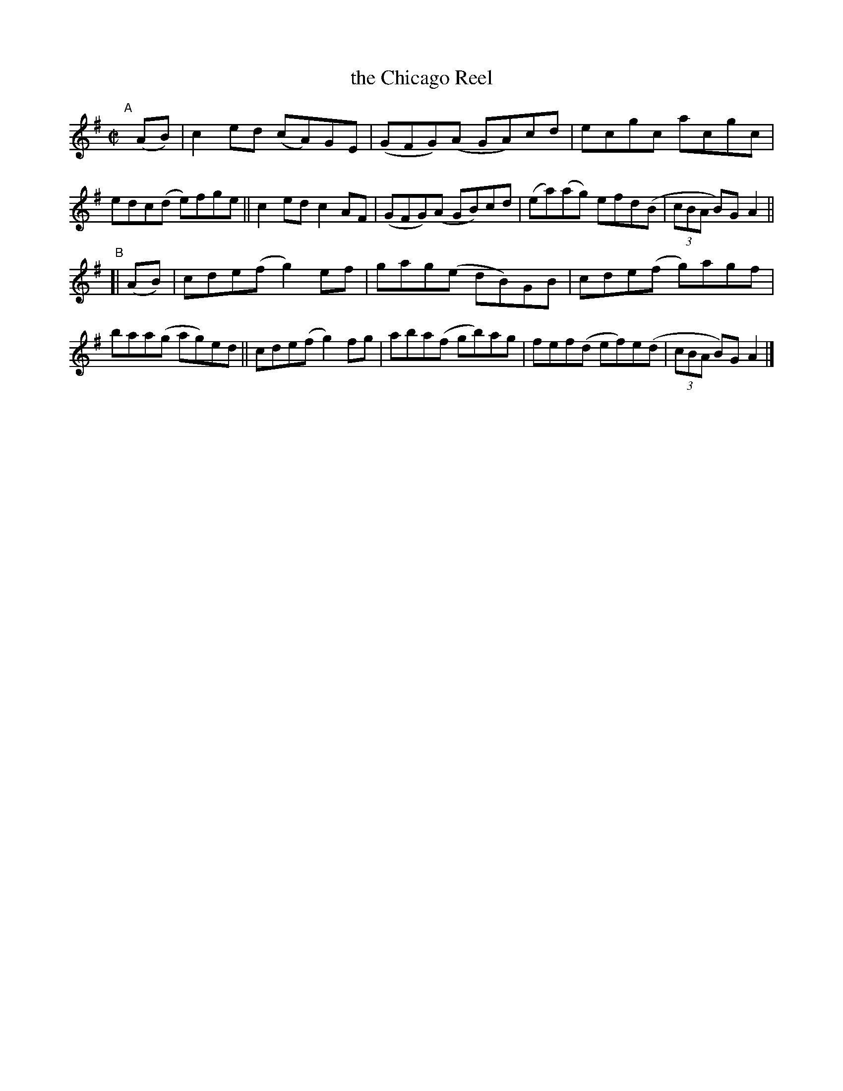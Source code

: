 X: 797
T: the Chicago Reel
B: Francis O'Neill: "The Dance Music of Ireland" (1907) #797
R: reel
%S: s:2 b:16(8+8)
Z: Frank Nordberg - http://www.musicaviva.com
F: http://www.musicaviva.com/abc/tunes/ireland/oneill-1001/0797/oneill-1001-0797-1.abc
M: C|
L: 1/8
K: Ador
"^A"[|] (AB) |\
c2 ed (cA)GE | (GFG)(A GA)cd | ecgc acgc | edc(d e)fge ||\
c2ed c2AF | (GFG)(A GB)cd | (ea)(ag) efd(B | (3cBA B)GA2 ||
"^B"[| (AB) |\
cde(f g2)ef | gag(e dB)GB | cde(f g)agf | baa(g ag)ed ||\
cde(f g2)fg | aba(f gb)ag | fef(d ef)e(d | (3cBA B)G A2 |]
